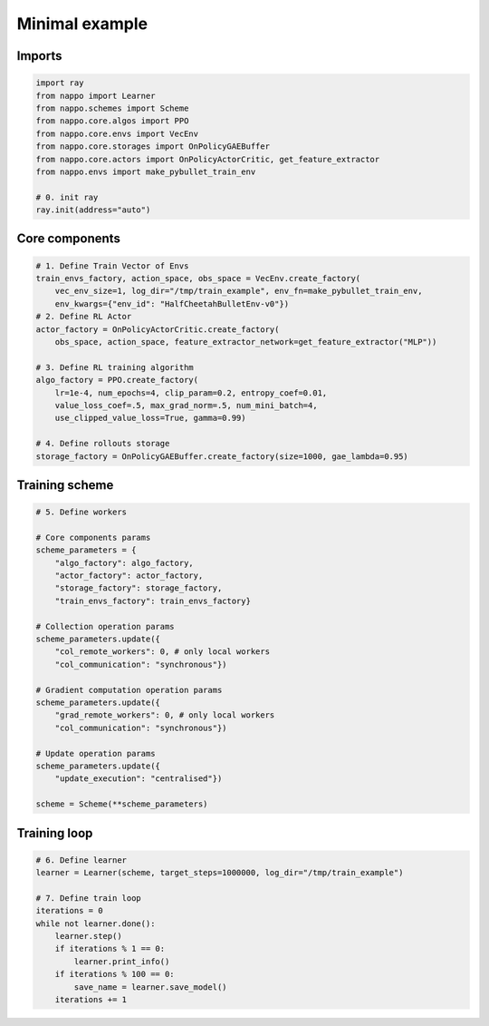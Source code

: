 Minimal example
===============

Imports
-------

.. code-block:: python
    
    import ray
    from nappo import Learner
    from nappo.schemes import Scheme
    from nappo.core.algos import PPO
    from nappo.core.envs import VecEnv
    from nappo.core.storages import OnPolicyGAEBuffer
    from nappo.core.actors import OnPolicyActorCritic, get_feature_extractor
    from nappo.envs import make_pybullet_train_env

    # 0. init ray
    ray.init(address="auto")

Core components
---------------

.. code-block:: python

    # 1. Define Train Vector of Envs
    train_envs_factory, action_space, obs_space = VecEnv.create_factory(
        vec_env_size=1, log_dir="/tmp/train_example", env_fn=make_pybullet_train_env,
        env_kwargs={"env_id": "HalfCheetahBulletEnv-v0"})
    # 2. Define RL Actor
    actor_factory = OnPolicyActorCritic.create_factory(
        obs_space, action_space, feature_extractor_network=get_feature_extractor("MLP"))

    # 3. Define RL training algorithm
    algo_factory = PPO.create_factory(
        lr=1e-4, num_epochs=4, clip_param=0.2, entropy_coef=0.01,
        value_loss_coef=.5, max_grad_norm=.5, num_mini_batch=4,
        use_clipped_value_loss=True, gamma=0.99)

    # 4. Define rollouts storage
    storage_factory = OnPolicyGAEBuffer.create_factory(size=1000, gae_lambda=0.95)

Training scheme
---------------

.. code-block:: python

    # 5. Define workers
    
    # Core components params
    scheme_parameters = {
        "algo_factory": algo_factory,
        "actor_factory": actor_factory,
        "storage_factory": storage_factory,
        "train_envs_factory": train_envs_factory}
    
    # Collection operation params
    scheme_parameters.update({
        "col_remote_workers": 0, # only local workers
        "col_communication": "synchronous"})
    
    # Gradient computation operation params
    scheme_parameters.update({
        "grad_remote_workers": 0, # only local workers
        "col_communication": "synchronous"})
    
    # Update operation params
    scheme_parameters.update({
        "update_execution": "centralised"})
    
    scheme = Scheme(**scheme_parameters)

Training loop
-------------

.. code-block:: python

    # 6. Define learner
    learner = Learner(scheme, target_steps=1000000, log_dir="/tmp/train_example")
    
    # 7. Define train loop
    iterations = 0
    while not learner.done():
        learner.step()
        if iterations % 1 == 0:
            learner.print_info()
        if iterations % 100 == 0:
            save_name = learner.save_model()
        iterations += 1
